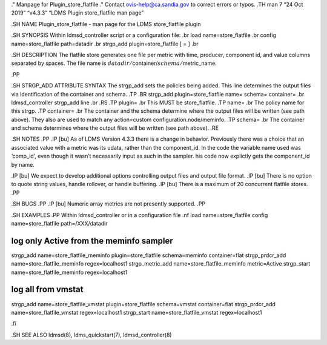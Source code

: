 ." Manpage for Plugin_store_flatfile ." Contact ovis-help@ca.sandia.gov
to correct errors or typos. .TH man 7 “24 Oct 2019” “v4.3.3” “LDMS
Plugin store_flatfile man page”

.SH NAME Plugin_store_flatfile - man page for the LDMS store_flatfile
plugin

.SH SYNOPSIS Within ldmsd_controller script or a configuration file: .br
load name=store_flatfile .br config name=store_flatfile path=datadir .br
strgp_add plugin=store_flatfile [ = ] .br

.SH DESCRIPTION The flatfile store generates one file per metric with
time, producer, component id, and value columns separated by spaces. The
file name is :math:`datadir/`\ container/:math:`schema/`\ metric_name.

.PP

.SH STRGP_ADD ATTRIBUTE SYNTAX The strgp_add sets the policies being
added. This line determines the output files via identification of the
container and schema. .TP .BR strgp_add plugin=store_flatfile name=
schema= container= .br ldmsd_controller strgp_add line .br .RS .TP
plugin= .br This MUST be store_flatfile. .TP name= .br The policy name
for this strgp. .TP container= .br The container and the schema
determine where the output files will be written (see path above). They
also are used to match any action=custom configuration.node/meminfo. .TP
schema= .br The container and schema determines where the output files
will be written (see path above). .RE

.SH NOTES .PP .IP [bu] As of LDMS Version 4.3.3 there is a change in
behavior. Previously there was a choice that an associated value with a
metric was its udata, rather than the component_id. In the code the
variable name used was ‘comp_id’, even though it wasn’t necessarily
input as such in the sampler. his code now explictly gets the
component_id by name.

.IP [bu] We expect to develop additional options controlling output
files and output file format. .IP [bu] There is no option to quote
string values, handle rollover, or handle buffering. .IP [bu] There is a
maximum of 20 concurrent flatfile stores. .PP

.SH BUGS .PP .IP [bu] Numeric array metrics are not presently supported.
.PP

.SH EXAMPLES .PP Within ldmsd_controller or in a configuration file .nf
load name=store_flatfile config name=store_flatfile path=/XXX/datadir

log only Active from the meminfo sampler
========================================

strgp_add name=store_flatfile_meminfo plugin=store_flatfile
schema=meminfo container=flat strgp_prdcr_add
name=store_flatfile_meminfo regex=localhost1 strgp_metric_add
name=store_flatfile_meminfo metric=Active strgp_start
name=store_flatfile_meminfo regex=localhost1

log all from vmstat
===================

strgp_add name=store_flatfile_vmstat plugin=store_flatfile schema=vmstat
container=flat strgp_prdcr_add name=store_flatfile_vmstat
regex=localhost1 strgp_start name=store_flatfile_vmstat regex=localhost1

.fi

.SH SEE ALSO ldmsd(8), ldms_quickstart(7), ldmsd_controller(8)

